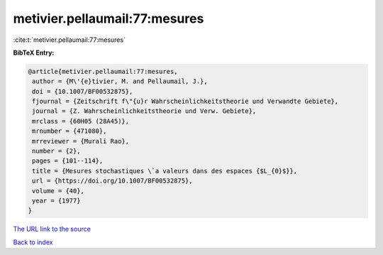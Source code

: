 metivier.pellaumail:77:mesures
==============================

:cite:t:`metivier.pellaumail:77:mesures`

**BibTeX Entry:**

.. code-block:: bibtex

   @article{metivier.pellaumail:77:mesures,
    author = {M\'{e}tivier, M. and Pellaumail, J.},
    doi = {10.1007/BF00532875},
    fjournal = {Zeitschrift f\"{u}r Wahrscheinlichkeitstheorie und Verwandte Gebiete},
    journal = {Z. Wahrscheinlichkeitstheorie und Verw. Gebiete},
    mrclass = {60H05 (28A45)},
    mrnumber = {471080},
    mrreviewer = {Murali Rao},
    number = {2},
    pages = {101--114},
    title = {Mesures stochastiques \`a valeurs dans des espaces {$L_{0}$}},
    url = {https://doi.org/10.1007/BF00532875},
    volume = {40},
    year = {1977}
   }
`The URL link to the source <ttps://doi.org/10.1007/BF00532875}>`_


`Back to index <../By-Cite-Keys.html>`_
